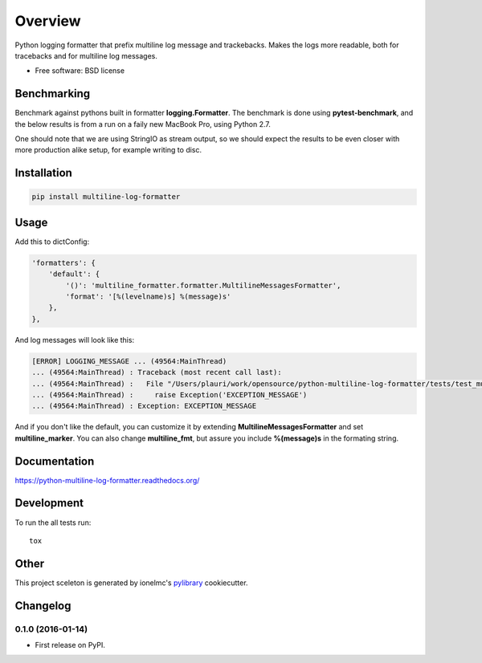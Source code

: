 ========
Overview
========



Python logging formatter that prefix multiline log message and trackebacks. Makes the logs more readable, both for
tracebacks and for multiline log messages.

* Free software: BSD license

Benchmarking
============

Benchmark against pythons built in formatter **logging.Formatter**. The benchmark is done using **pytest-benchmark**,
and the below results is from a run on a faily new MacBook Pro, using Python 2.7.

One should note that we are using StringIO as stream output, so we should expect the results to be even closer with
more production alike setup, for example writing to disc.

.. image:: https://raw.github.com/peterlauri/python-multiline-log-formatter/master/docs/benchmark.png
    :alt: python-redis-lock flow diagram

Installation
============

.. code-block:: bash

    pip install multiline-log-formatter

Usage
=====

Add this to dictConfig:

.. code-block:: python

    'formatters': {
        'default': {
            '()': 'multiline_formatter.formatter.MultilineMessagesFormatter',
            'format': '[%(levelname)s] %(message)s'
        },
    },

And log messages will look like this:

.. code-block:: bash

    [ERROR] LOGGING_MESSAGE ... (49564:MainThread)
    ... (49564:MainThread) : Traceback (most recent call last):
    ... (49564:MainThread) :   File "/Users/plauri/work/opensource/python-multiline-log-formatter/tests/test_multiline_formatter.py", line 112, in test_exception
    ... (49564:MainThread) :     raise Exception('EXCEPTION_MESSAGE')
    ... (49564:MainThread) : Exception: EXCEPTION_MESSAGE

And if you don't like the default, you can customize it by extending **MultilineMessagesFormatter** and set
**multiline_marker**. You can also change **multiline_fmt**, but assure you include **%(message)s** in the formating
string.

Documentation
=============

https://python-multiline-log-formatter.readthedocs.org/

Development
===========

To run the all tests run::

    tox


Other
=====

This project sceleton is generated by ionelmc's pylibrary_ cookiecutter.

.. _pylibrary: https://github.com/ionelmc/cookiecutter-pylibrary



Changelog
=========

0.1.0 (2016-01-14)
-----------------------------------------

* First release on PyPI.


